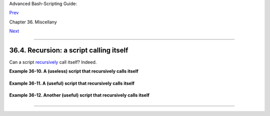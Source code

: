 Advanced Bash-Scripting Guide:

`Prev <testsandcomparisons.html>`__

Chapter 36. Miscellany

`Next <colorizing.html>`__

--------------

36.4. Recursion: a script calling itself
========================================

Can a script `recursively <localvar.html#RECURSIONREF>`__ call itself?
Indeed.

**Example 36-10. A (useless) script that recursively calls itself**

+--------------------------------------------------------------------------+
| .. code:: PROGRAMLISTING                                                 |
|                                                                          |
|     #!/bin/bash                                                          |
|     # recurse.sh                                                         |
|                                                                          |
|     #  Can a script recursively call itself?                             |
|     #  Yes, but is this of any practical use?                            |
|     #  (See the following.)                                              |
|                                                                          |
|     RANGE=10                                                             |
|     MAXVAL=9                                                             |
|                                                                          |
|     i=$RANDOM                                                            |
|     let "i %= $RANGE"  # Generate a random number between 0 and $RANGE - |
|  1.                                                                      |
|                                                                          |
|     if [ "$i" -lt "$MAXVAL" ]                                            |
|     then                                                                 |
|       echo "i = $i"                                                      |
|       ./$0             #  Script recursively spawns a new instance of it |
| self.                                                                    |
|     fi                 #  Each child script does the same, until         |
|                        #+ a generated $i equals $MAXVAL.                 |
|                                                                          |
|     #  Using a "while" loop instead of an "if/then" test causes problems |
| .                                                                        |
|     #  Explain why.                                                      |
|                                                                          |
|     exit 0                                                               |
|                                                                          |
|     # Note:                                                              |
|     # ----                                                               |
|     # This script must have execute permission for it to work properly.  |
|     # This is the case even if it is invoked by an "sh" command.         |
|     # Explain why.                                                       |
                                                                          
+--------------------------------------------------------------------------+

**Example 36-11. A (useful) script that recursively calls itself**

+--------------------------------------------------------------------------+
| .. code:: PROGRAMLISTING                                                 |
|                                                                          |
|     #!/bin/bash                                                          |
|     # pb.sh: phone book                                                  |
|                                                                          |
|     # Written by Rick Boivie, and used with permission.                  |
|     # Modifications by ABS Guide author.                                 |
|                                                                          |
|     MINARGS=1     #  Script needs at least one argument.                 |
|     DATAFILE=./phonebook                                                 |
|                   #  A data file in current working directory            |
|                   #+ named "phonebook" must exist.                       |
|     PROGNAME=$0                                                          |
|     E_NOARGS=70   #  No arguments error.                                 |
|                                                                          |
|     if [ $# -lt $MINARGS ]; then                                         |
|           echo "Usage: "$PROGNAME" data-to-look-up"                      |
|           exit $E_NOARGS                                                 |
|     fi                                                                   |
|                                                                          |
|                                                                          |
|     if [ $# -eq $MINARGS ]; then                                         |
|           grep $1 "$DATAFILE"                                            |
|           # 'grep' prints an error message if $DATAFILE not present.     |
|     else                                                                 |
|           ( shift; "$PROGNAME" $* ) | grep $1                            |
|           # Script recursively calls itself.                             |
|     fi                                                                   |
|                                                                          |
|     exit 0        #  Script exits here.                                  |
|                   #  Therefore, it's o.k. to put                         |
|                   #+ non-hashmarked comments and data after this point.  |
|                                                                          |
|     # ------------------------------------------------------------------ |
| ------                                                                   |
|     Sample "phonebook" datafile:                                         |
|                                                                          |
|     John Doe        1555 Main St., Baltimore, MD 21228          (410) 22 |
| 2-3333                                                                   |
|     Mary Moe        9899 Jones Blvd., Warren, NH 03787          (603) 89 |
| 8-3232                                                                   |
|     Richard Roe     856 E. 7th St., New York, NY 10009          (212) 33 |
| 3-4567                                                                   |
|     Sam Roe         956 E. 8th St., New York, NY 10009          (212) 44 |
| 4-5678                                                                   |
|     Zoe Zenobia     4481 N. Baker St., San Francisco, SF 94338  (415) 50 |
| 1-1631                                                                   |
|     # ------------------------------------------------------------------ |
| ------                                                                   |
|                                                                          |
|     $bash pb.sh Roe                                                      |
|     Richard Roe     856 E. 7th St., New York, NY 10009          (212) 33 |
| 3-4567                                                                   |
|     Sam Roe         956 E. 8th St., New York, NY 10009          (212) 44 |
| 4-5678                                                                   |
|                                                                          |
|     $bash pb.sh Roe Sam                                                  |
|     Sam Roe         956 E. 8th St., New York, NY 10009          (212) 44 |
| 4-5678                                                                   |
|                                                                          |
|     #  When more than one argument is passed to this script,             |
|     #+ it prints *only* the line(s) containing all the arguments.        |
                                                                          
+--------------------------------------------------------------------------+

**Example 36-12. Another (useful) script that recursively calls itself**

+--------------------------------------------------------------------------+
| .. code:: PROGRAMLISTING                                                 |
|                                                                          |
|     #!/bin/bash                                                          |
|     # usrmnt.sh, written by Anthony Richardson                           |
|     # Used in ABS Guide with permission.                                 |
|                                                                          |
|     # usage:       usrmnt.sh                                             |
|     # description: mount device, invoking user must be listed in the     |
|     #              MNTUSERS group in the /etc/sudoers file.              |
|                                                                          |
|     # ----------------------------------------------------------         |
|     #  This is a usermount script that reruns itself using sudo.         |
|     #  A user with the proper permissions only has to type               |
|                                                                          |
|     #   usermount /dev/fd0 /mnt/floppy                                   |
|                                                                          |
|     # instead of                                                         |
|                                                                          |
|     #   sudo usermount /dev/fd0 /mnt/floppy                              |
|                                                                          |
|     #  I use this same technique for all of my                           |
|     #+ sudo scripts, because I find it convenient.                       |
|     # ----------------------------------------------------------         |
|                                                                          |
|     #  If SUDO_COMMAND variable is not set we are not being run through  |
|     #+ sudo, so rerun ourselves. Pass the user's real and group id . . . |
|                                                                          |
|     if [ -z "$SUDO_COMMAND" ]                                            |
|     then                                                                 |
|        mntusr=$(id -u) grpusr=$(id -g) sudo $0 $*                        |
|        exit 0                                                            |
|     fi                                                                   |
|                                                                          |
|     # We will only get here if we are being run by sudo.                 |
|     /bin/mount $* -o uid=$mntusr,gid=$grpusr                             |
|                                                                          |
|     exit 0                                                               |
|                                                                          |
|     # Additional notes (from the author of this script):                 |
|     # -------------------------------------------------                  |
|                                                                          |
|     # 1) Linux allows the "users" option in the /etc/fstab               |
|     #    file so that any user can mount removable media.                |
|     #    But, on a server, I like to allow only a few                    |
|     #    individuals access to removable media.                          |
|     #    I find using sudo gives me more control.                        |
|                                                                          |
|     # 2) I also find sudo to be more convenient than                     |
|     #    accomplishing this task through groups.                         |
|                                                                          |
|     # 3) This method gives anyone with proper permissions                |
|     #    root access to the mount command, so be careful                 |
|     #    about who you allow access.                                     |
|     #    You can get finer control over which access can be mounted      |
|     #    by using this same technique in separate mntfloppy, mntcdrom,   |
|     #    and mntsamba scripts.                                           |
                                                                          
+--------------------------------------------------------------------------+

+--------------------------------------+--------------------------------------+
| |Caution|                            |
| Too many levels of recursion can     |
| exhaust the script's stack space,    |
| causing a segfault.                  |
+--------------------------------------+--------------------------------------+

--------------

+--------------------------+--------------------------+--------------------------+
| `Prev <testsandcompariso | Tests and Comparisons:   |
| ns.html>`__              | Alternatives             |
| `Home <index.html>`__    | `Up <miscellany.html>`__ |
| `Next <colorizing.html>` | "Colorizing" Scripts     |
| __                       |                          |
+--------------------------+--------------------------+--------------------------+

.. |Caution| image:: ../images/caution.gif
